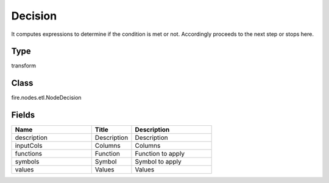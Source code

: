 Decision
=========== 

It computes expressions to determine if the condition is met or not. Accordingly proceeds to the next step or stops here.

Type
--------- 

transform

Class
--------- 

fire.nodes.etl.NodeDecision

Fields
--------- 

.. list-table::
      :widths: 10 5 10
      :header-rows: 1

      * - Name
        - Title
        - Description
      * - description
        - Description
        - Description
      * - inputCols
        - Columns
        - Columns
      * - functions
        - Function
        - Function to apply
      * - symbols
        - Symbol
        - Symbol to apply
      * - values
        - Values
        - Values




